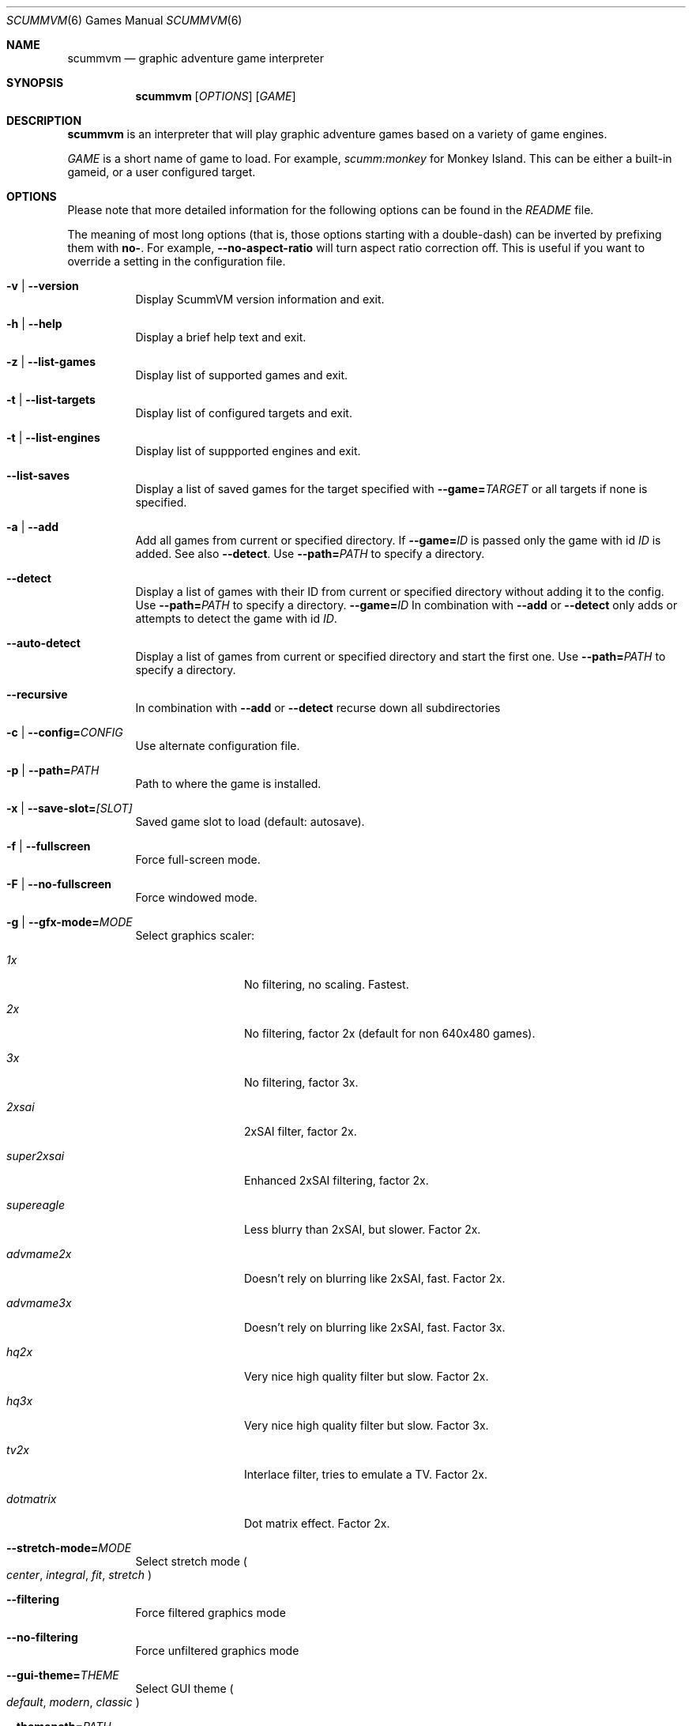 .Dd December 15, 2004
.Dt SCUMMVM 6
.Os
.Sh NAME
.Nm scummvm
.Nd graphic adventure game interpreter
.Sh SYNOPSIS
.Nm scummvm
.Op Ar OPTIONS
.Op Ar GAME
.Sh DESCRIPTION
.Nm
is an interpreter that will play graphic adventure games
based on a variety of game engines.
.Pp
.Ar GAME
is a short name of game to load.
For example,
.Em scumm:monkey
for Monkey Island.
This can be either a built-in gameid, or a user configured target.
.Sh OPTIONS
Please note that more detailed information for the following options can be
found in the
.Pa README
file.
.Pp
The meaning of most long options (that is, those options starting with a
double-dash) can be inverted by prefixing them with
.Sy no- .
For example,
.Fl -no-aspect-ratio
will turn aspect ratio correction off.
This is useful if you want to override a setting in the configuration file.
.Bl -tag -width Ds
.It Fl v | -version
Display ScummVM version information and exit.
.It Fl h | -help
Display a brief help text and exit.
.It Fl z | -list-games
Display list of supported games and exit.
.It Fl t | -list-targets
Display list of configured targets and exit.
.It Fl t | -list-engines
Display list of suppported engines and exit.
.It Fl -list-saves
Display a list of saved games for the target specified with
.Fl -game= Ns Ar TARGET
or all targets if none is specified.
.It Fl a | -add
Add all games from current or specified directory.
If
.Fl -game= Ns Ar ID
is passed only the game with id
.Ar ID
is added.
See also
.Fl -detect .
Use
.Fl -path= Ns Ar PATH
to specify a directory.
.It Fl -detect
Display a list of games with their ID from current or specified directory
without adding it to the config.
Use
.Fl -path= Ns Ar PATH
to specify a directory.
.Fl -game= Ns Ar ID
In combination with
.Fl -add
or
.Fl -detect
only adds or attempts to detect the game with id
.Ar ID .
.It Fl -auto-detect
Display a list of games from current or specified directory and start the first
one.
Use
.Fl -path= Ns Ar PATH
to specify a directory.
.It Fl -recursive
In combination with
.Fl -add
or
.Fl -detect
recurse down all subdirectories
.It Fl c | -config= Ns Ar CONFIG
Use alternate configuration file.
.It Fl p | -path= Ns Ar PATH
Path to where the game is installed.
.It Fl x | -save-slot= Ns Ar [SLOT]
Saved game slot to load (default: autosave).
.It Fl f | -fullscreen
Force full-screen mode.
.It Fl F | -no-fullscreen
Force windowed mode.
.It Fl g | -gfx-mode= Ns Ar MODE
Select graphics scaler:
.Bl -tag -width 10m
.It Ar 1x
No filtering, no scaling.
Fastest.
.It Ar 2x
No filtering, factor 2x (default for non 640x480 games).
.It Ar 3x
No filtering, factor 3x.
.It Ar 2xsai
2xSAI filter, factor 2x.
.It Ar super2xsai
Enhanced 2xSAI filtering, factor 2x.
.It Ar supereagle
Less blurry than 2xSAI, but slower.
Factor 2x.
.It Ar advmame2x
Doesn't rely on blurring like 2xSAI, fast.
Factor 2x.
.It Ar advmame3x
Doesn't rely on blurring like 2xSAI, fast.
Factor 3x.
.It Ar hq2x
Very nice high quality filter but slow.
Factor 2x.
.It Ar hq3x
Very nice high quality filter but slow.
Factor 3x.
.It Ar tv2x
Interlace filter, tries to emulate a TV.
Factor 2x.
.It Ar dotmatrix
Dot matrix effect.
Factor 2x.
.El
.It Fl -stretch-mode= Ns Ar MODE
Select stretch mode
.Po
.Ar center ,
.Ar integral ,
.Ar fit ,
.Ar stretch
.Pc
.It Fl -filtering
Force filtered graphics mode
.It Fl -no-filtering
Force unfiltered graphics mode
.It Fl -gui-theme= Ns Ar THEME
Select GUI theme
.Po
.Ar default ,
.Ar modern ,
.Ar classic
.Pc
.It Fl -themepath= Ns Ar PATH
Path to where GUI themes are stored
.It Fl -list-themes
Display list of all usable GUI themes
.It Fl e | -music-driver= Ns Ar MODE
Select music driver:
.Bl -tag -width 10m
.It Ar null
Null output.
Don't play any music.
.It Ar adlib
Internal AdLib emulation
.It Ar fluidsynth
FluidSynth MIDI emulation
.It Ar mt32
Internal MT-32 emulation
.It Ar pcjr
Internal PCjr emulation (only usable in SCUMM games)
.It Ar pcspk
Internal PC Speaker emulation
.It Ar towns
Internal FM-TOWNS YM2612 emulation (only usable in SCUMM FM-TOWNS games)
.It Ar alsa
Output using ALSA sequencer device
.It Ar core
CoreAudio sound, for macOS users
.It Ar coremidi
CoreMIDI sound, for macOS users.
Use only if you have a hardware MIDI synthesizer.
.It Ar seq
Use /dev/sequencer for MIDI, *nix users.
.It Ar timidity
Connect to TiMidity++ MIDI server.
.It Ar windows
Windows built in MIDI sequencer for Windows users
.El
.It Fl -list-audio-devices
List all available audio devices
.It Fl q | -language= Ns Ar LANG
Select game's language:
.Bl -tag -width Ds
.It Ar cz
Czech
.It Ar de
German
.It Ar en
English (USA) (default)
.It Ar es
Spanish
.It Ar fr
French
.It Ar gb
English (Great Britain)
.It Ar hb
Hebrew
.It Ar it
Italian
.It Ar jp
Japanese
.It Ar kr
Korean
.It Ar pt
Portuguese
.It Ar ru
Russian
.It Ar se
Swedish
.It Ar zh
Chinese
.El
.It Fl m | -music-volume= Ns Ar NUM
Set the music volume, 0-255 (default: 192).
.It Fl s | -sfx-volume= Ns Ar NUM
Set the sfx volume to, 0-255 (default: 192).
.It Fl r | -speech-volume Ns Ar NUM
Set the voice volume to, 0-255 (default: 192).
.It Fl -midi-gain= Ns Ar NUM
Set the gain for MIDI playback, 0-1000 (default: 100)
.br
(only supported by some MIDI drivers)
.It Fl n | -subtitles
Enable subtitles (use with games that have voice).
.It Fl b | -boot-param= Ns Ar NUM
Pass number to the boot script (boot param).
.It Fl d | -debuglevel= Ns Ar NUM
Set debug verbosity level
.It Fl -debugflags= Ns Arm FLAGS
Enable engine specific debug flags (separated by commas)
.It Fl u | -dump-scripts
Enable script dumping if a directory called
.Em dumps
exists in the current directory.
.It Fl -cdrom= Ns Ar NUM
CD drive to play CD audio from (default: 0 = first drive).
.It Fl -joystick= Ns Ar [NUM]
Enable joystick input (default: 0 = first joystick).
.It Fl -platform= Ns Ar WORD
Specify platform of game
.Po
.Ar 2gs ,
.Ar 3do ,
.Ar acorn ,
.Ar amiga ,
.Ar atari ,
.Ar c64 ,
.Ar fmtowns ,
.Ar mac ,
.Ar nes ,
.Ar pc ,
.Ar pce ,
.Ar segacd ,
.Ar windows
.Pc
.It Fl -savepath= Ns Ar PATH
Path to where saved games are stored
.It Fl -extrapath= Ns Ar PATH
Extra path to additional game data
.It Fl -soundfont= Ns Ar FILE
Select the SoundFont for MIDI playback (only supported by some MIDI drivers).
.It Fl -multi-midi
Enable combination of AdLib and native MIDI.
.It Fl -native-mt32
True Roland MT-32 MIDI (disable GM emulation).
.It Fl -enable-gs
Enable Roland GS mode for MIDI playback.
.It Fl -output-rate= Ns Ar RATE
Set output sample rate in Hz (e.g. 22050).
.It Fl -opl-driver= Ns Ar DRIVER
Select AdLib (OPL) emulator
.Po
.Ar db ,
.Ar mame ,
.Ar nuked
.Pc
.It Fl -aspect-ratio
Enable aspect ratio correction.
.It Fl -render-mode= Ns Ar MODE
Enable additional render modes
.Po
.Ar hercGreen ,
.Ar hercAmber ,
.Ar cga ,
.Ar ega ,
.Ar vga ,
.Ar amiga ,
.Ar fmtowns ,
.Ar pc9821 ,
.Ar pc9801 ,
.Ar 2gs ,
.Ar atari ,
.Ar macintosh
.Pc
.It Fl -alt-intro
Use alternative intro for CD versions of Beneath a Steel Sky and Flight of the
Amazon Queen.
.It Fl -copy-protection
Enable copy protection in games, when ScummVM disables it by default.
.It Fl -talkspeed= Ns Ar NUM
Set talk delay for SCUMM games, or talk speed for other games (default: 60)
.It Fl -demo-mode
Start demo mode of Maniac Mansion (Classic version)
.It Fl -tempo= Ns Ar NUM
Set music tempo (in percent, 50-200) for SCUMM games (default: 100).
.El
.Sh INGAME HOTKEYS
.Bl -tag -width 13m
.It Ctrl-F5
Display the Global Menu
.It Cmd-q
Quit (macOS)
.It Ctrl-q
Quit (Most platforms)
.It Ctrl-u
Mute all sounds
.It Ctrl-m
Toggle mouse capture
.It Ctrl-Alt 1-8
Switch between graphics filters
.It Ctrl-Alt +
Increase scale factor
.It Ctrl-Alt -
Decrease scale factor
.It Ctrl-Alt a
Toggle aspect-ratio correction
.It Ctrl-Alt f
Toggle graphics filtering
.It Ctrl-Alt s
Cycle through scaling modes
.It Alt-Enter
Toggle full screen/windowed
.It Alt-s
Make a screenshot (SDL backend only)
.It Ctrl-F7
Open virtual keyboard (if enabled). This can also be triggered by a long press
of the middle mouse button or wheel.
.El
.Pp
There are many more SCUMM and game-specific hotkeys.
See the
.Pa README
file.
.Sh ENVIRONMENT
.Bl -tag -width SCUMMVM
.It Ev SCUMMVM_MIDI
The sequencer device to use with the
.Ql seq
MIDI driver.
.It Ev SCUMMVM_MIDIPORT
The number of the sequencer to use when using the
.Ql seq
MIDI driver.
.It Ev SCUMMVM_PORT
The ALSA port to open for output when using the
.Ql alsa
MIDI driver.
.El
.Sh FILES
.Bl -tag -width Ds
.It Pa $HOME/.scummvmrc
Configuration file on UNIX.
.It Pa "$HOME/Library/Preferences/ScummVM Preferences"
Configuration file on macOS.
.El
.Sh EXAMPLES
Running the builtin game launcher:
.Pp
.Dl $ scummvm
.Pp
Running Day of the Tentacle specifying the path:
.Pp
.Dl $ scummvm -p /usr/local/share/games/tentacle scumm:tentacle
.Pp
Running The Dig with advmame2x filter with subtitles:
.Pp
.Dl $ scummvm -g advmame2x -n scumm:dig
.Pp
Running the Italian version of Maniac Mansion fullscreen:
.Pp
.Dl $ scummvm -q it -f scumm:maniac
.Sh SEE ALSO
More information can be found in the
.Pa README
and on the website
.Lk https://www.scummvm.org .
.Sh AUTHORS
This manual page written by Jonathan Gray <khalek at scummvm.org>.
ScummVM was written by the ScummVM team.
See
.Pa AUTHORS
file for more information.
